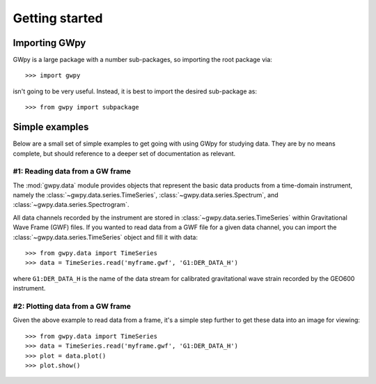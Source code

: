 ***************
Getting started
***************

Importing GWpy
==============

GWpy is a large package with a number sub-packages, so importing the root package via::

    >>> import gwpy

isn't going to be very useful. Instead, it is best to import the desired sub-package as::

    >>> from gwpy import subpackage

Simple examples
===============

Below are a small set of simple examples to get going with using GWpy for studying data. They are by no means complete, but should reference to a deeper set of documentation as relevant.

#1: Reading data from a GW frame
--------------------------------

The :mod:`gwpy.data` module provides objects that represent the basic data products from a time-domain instrument, namely the :class:`~gwpy.data.series.TimeSeries`, :class:`~gwpy.data.series.Spectrum`, and :class:`~gwpy.data.series.Spectrogram`.

All data channels recorded by the instrument are stored in :class:`~gwpy.data.series.TimeSeries` within Gravitational Wave Frame (GWF) files.
If you wanted to read data from a GWF file for a given data channel, you can import the :class:`~gwpy.data.series.TimeSeries` object and fill it with data::

    >>> from gwpy.data import TimeSeries
    >>> data = TimeSeries.read('myframe.gwf', 'G1:DER_DATA_H')

where ``G1:DER_DATA_H`` is the name of the data stream for calibrated gravitational wave strain recorded by the GEO600 instrument.

#2: Plotting data from a GW frame
--------------------------------

Given the above example to read data from a frame, it's a simple step further to get these data into an image for viewing::

    >>> from gwpy.data import TimeSeries
    >>> data = TimeSeries.read('myframe.gwf', 'G1:DER_DATA_H')
    >>> plot = data.plot()
    >>> plot.show()
